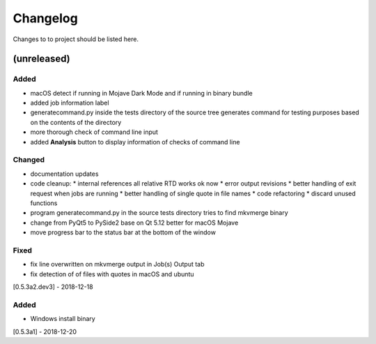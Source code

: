 Changelog
=========


Changes to to project should be listed here.

(unreleased)
------------


Added
~~~~~
- macOS detect if running in Mojave Dark Mode and if running in binary bundle
- added job information label
- generatecommand.py inside the tests directory of the source tree generates
  command for testing purposes based on the contents of the directory
- more thorough check of command line input
- added **Analysis** button to display information of checks of command line

Changed
~~~~~~~
- documentation updates
- code cleanup:
  * internal references all relative RTD works ok now
  * error output revisions
  * better handling of exit request when jobs are running
  * better handling of single quote in file names
  * code refactoring
  * discard unused functions
- program generatecommand.py in the source tests directory tries to find
  mkvmerge binary
- change from PyQt5 to PySide2 base on Qt 5.12 better for macOS Mojave
- move progress bar to the status bar at the bottom of the window

Fixed
~~~~~
- fix line overwritten on mkvmerge output in Job(s) Output tab
- fix detection of of files with quotes in macOS and ubuntu

[0.5.3a2.dev3] - 2018-12-18

Added
~~~~~
- Windows install binary

[0.5.3a1] - 2018-12-20